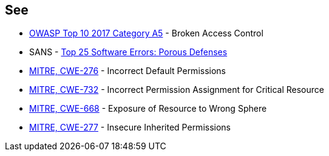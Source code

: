 == See

* https://owasp.org/www-project-top-ten/2017/A5_2017-Broken_Access_Control[OWASP Top 10 2017 Category A5] - Broken Access Control
* SANS - https://www.sans.org/top25-software-errors/#cat3[Top 25 Software Errors: Porous Defenses]
* https://cwe.mitre.org/data/definitions/276[MITRE, CWE-276] - Incorrect Default Permissions
* https://cwe.mitre.org/data/definitions/732[MITRE, CWE-732] - Incorrect Permission Assignment for Critical Resource
* https://cwe.mitre.org/data/definitions/668[MITRE, CWE-668] - Exposure of Resource to Wrong Sphere
* https://cwe.mitre.org/data/definitions/277[MITRE, CWE-277] - Insecure Inherited Permissions
